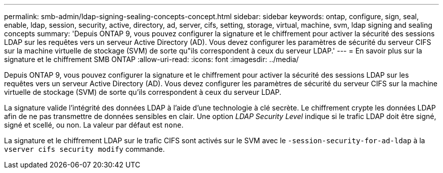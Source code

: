---
permalink: smb-admin/ldap-signing-sealing-concepts-concept.html 
sidebar: sidebar 
keywords: ontap, configure, sign, seal, enable, ldap, session, security, active, directory, ad, server, cifs, setting, storage, virtual, machine, svm, ldap signing and sealing concepts 
summary: 'Depuis ONTAP 9, vous pouvez configurer la signature et le chiffrement pour activer la sécurité des sessions LDAP sur les requêtes vers un serveur Active Directory (AD). Vous devez configurer les paramètres de sécurité du serveur CIFS sur la machine virtuelle de stockage (SVM) de sorte qu"ils correspondent à ceux du serveur LDAP.' 
---
= En savoir plus sur la signature et le chiffrement SMB ONTAP
:allow-uri-read: 
:icons: font
:imagesdir: ../media/


[role="lead"]
Depuis ONTAP 9, vous pouvez configurer la signature et le chiffrement pour activer la sécurité des sessions LDAP sur les requêtes vers un serveur Active Directory (AD). Vous devez configurer les paramètres de sécurité du serveur CIFS sur la machine virtuelle de stockage (SVM) de sorte qu'ils correspondent à ceux du serveur LDAP.

La signature valide l'intégrité des données LDAP à l'aide d'une technologie à clé secrète. Le chiffrement crypte les données LDAP afin de ne pas transmettre de données sensibles en clair. Une option _LDAP Security Level_ indique si le trafic LDAP doit être signé, signé et scellé, ou non. La valeur par défaut est `none`.

La signature et le chiffrement LDAP sur le trafic CIFS sont activés sur le SVM avec le `-session-security-for-ad-ldap` à la `vserver cifs security modify` commande.
